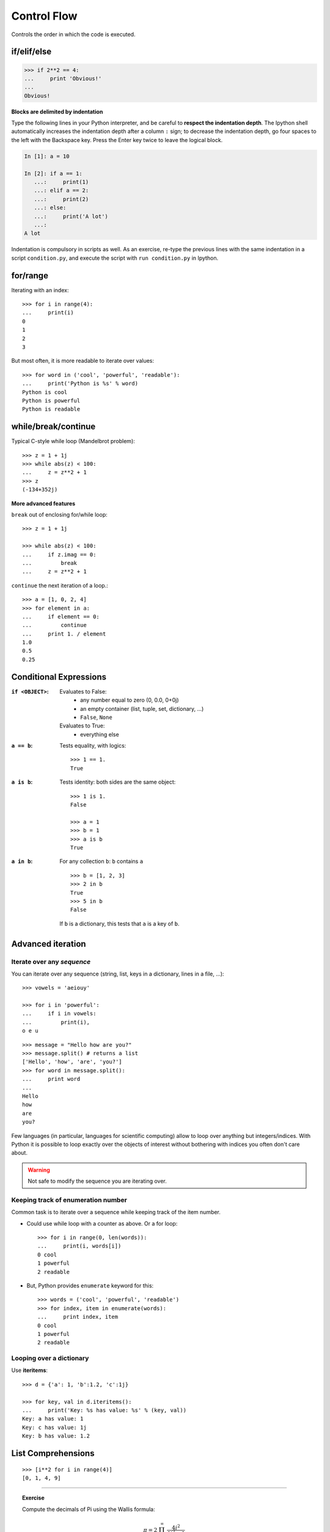 Control Flow
============

Controls the order in which the code is executed.

if/elif/else
------------

.. sourcecode:: ipython

    >>> if 2**2 == 4:
    ...     print 'Obvious!'
    ...
    Obvious!


**Blocks are delimited by indentation**

Type the following lines in your Python interpreter, and be careful to
**respect the indentation depth**. The Ipython shell automatically
increases the indentation depth after a column ``:`` sign; to
decrease the indentation depth, go four spaces to the left with the
Backspace key. Press the Enter key twice to leave the logical block.

.. sourcecode:: ipython

    In [1]: a = 10

    In [2]: if a == 1:
       ...:     print(1)
       ...: elif a == 2:
       ...:     print(2)
       ...: else:
       ...:     print('A lot')
       ...:
    A lot

Indentation is compulsory in scripts as well. As an exercise, re-type the
previous lines with the same indentation in a script ``condition.py``, and
execute the script with ``run condition.py`` in Ipython.

for/range
----------

Iterating with an index::

    >>> for i in range(4):
    ...     print(i)
    0
    1
    2
    3

But most often, it is more readable to iterate over values::

    >>> for word in ('cool', 'powerful', 'readable'):
    ...     print('Python is %s' % word)
    Python is cool
    Python is powerful
    Python is readable


while/break/continue
---------------------

Typical C-style while loop (Mandelbrot problem)::

    >>> z = 1 + 1j
    >>> while abs(z) < 100:
    ...     z = z**2 + 1
    >>> z
    (-134+352j)

**More advanced features**

``break`` out of enclosing for/while loop::

    >>> z = 1 + 1j

    >>> while abs(z) < 100:
    ...     if z.imag == 0:
    ...         break
    ...     z = z**2 + 1


``continue`` the next iteration of a loop.::

    >>> a = [1, 0, 2, 4]
    >>> for element in a:
    ...     if element == 0:
    ...         continue
    ...     print 1. / element
    1.0
    0.5
    0.25



Conditional Expressions
-----------------------

:``if <OBJECT>``:

  Evaluates to False:
    * any number equal to zero (0, 0.0, 0+0j)
    * an empty container (list, tuple, set, dictionary, ...)
    * ``False``, ``None``

  Evaluates to True:
    * everything else

:``a == b``:

  Tests equality, with logics::

    >>> 1 == 1.
    True

:``a is b``:

  Tests identity: both sides are the same object::

    >>> 1 is 1.
    False

    >>> a = 1
    >>> b = 1
    >>> a is b
    True

:``a in b``:

  For any collection ``b``: ``b`` contains ``a`` ::

    >>> b = [1, 2, 3]
    >>> 2 in b
    True
    >>> 5 in b
    False


  If ``b`` is a dictionary, this tests that ``a`` is a key of ``b``.

Advanced iteration
-------------------------

Iterate over any *sequence*
~~~~~~~~~~~~~~~~~~~~~~~~~~~~

You can iterate over any sequence (string, list, keys in a dictionary, lines in
a file, ...)::

    >>> vowels = 'aeiouy'

    >>> for i in 'powerful':
    ...     if i in vowels:
    ...         print(i),
    o e u

::

    >>> message = "Hello how are you?"
    >>> message.split() # returns a list
    ['Hello', 'how', 'are', 'you?']
    >>> for word in message.split():
    ...     print word
    ...
    Hello
    how
    are
    you?

Few languages (in particular, languages for scientific computing) allow to
loop over anything but integers/indices. With Python it is possible to
loop exactly over the objects of interest without bothering with indices
you often don't care about.


.. warning:: Not safe to modify the sequence you are iterating over.

Keeping track of enumeration number
~~~~~~~~~~~~~~~~~~~~~~~~~~~~~~~~~~~~

Common task is to iterate over a sequence while keeping track of the
item number.

* Could use while loop with a counter as above. Or a for loop::

    >>> for i in range(0, len(words)):
    ...     print(i, words[i])
    0 cool
    1 powerful
    2 readable

* But, Python provides ``enumerate`` keyword for this::

    >>> words = ('cool', 'powerful', 'readable')
    >>> for index, item in enumerate(words):
    ...     print index, item
    0 cool
    1 powerful
    2 readable



Looping over a dictionary
~~~~~~~~~~~~~~~~~~~~~~~~~~

Use **iteritems**::

    >>> d = {'a': 1, 'b':1.2, 'c':1j}

    >>> for key, val in d.iteritems():
    ...     print('Key: %s has value: %s' % (key, val))
    Key: a has value: 1
    Key: c has value: 1j
    Key: b has value: 1.2

List Comprehensions
-------------------

::

    >>> [i**2 for i in range(4)]
    [0, 1, 4, 9]

_____


.. topic:: Exercise
    :class: green

    Compute the decimals of Pi using the Wallis formula:

    .. math::
        \pi = 2 \prod_{i=1}^{\infty} \frac{4i^2}{4i^2 - 1}

.. :ref:`pi_wallis`

.. solution::

    2 * reduce(lambda x,y: x*y, [float((4*(i**2)))/((4*(i**2))-1) for i in range(1,100000)])
